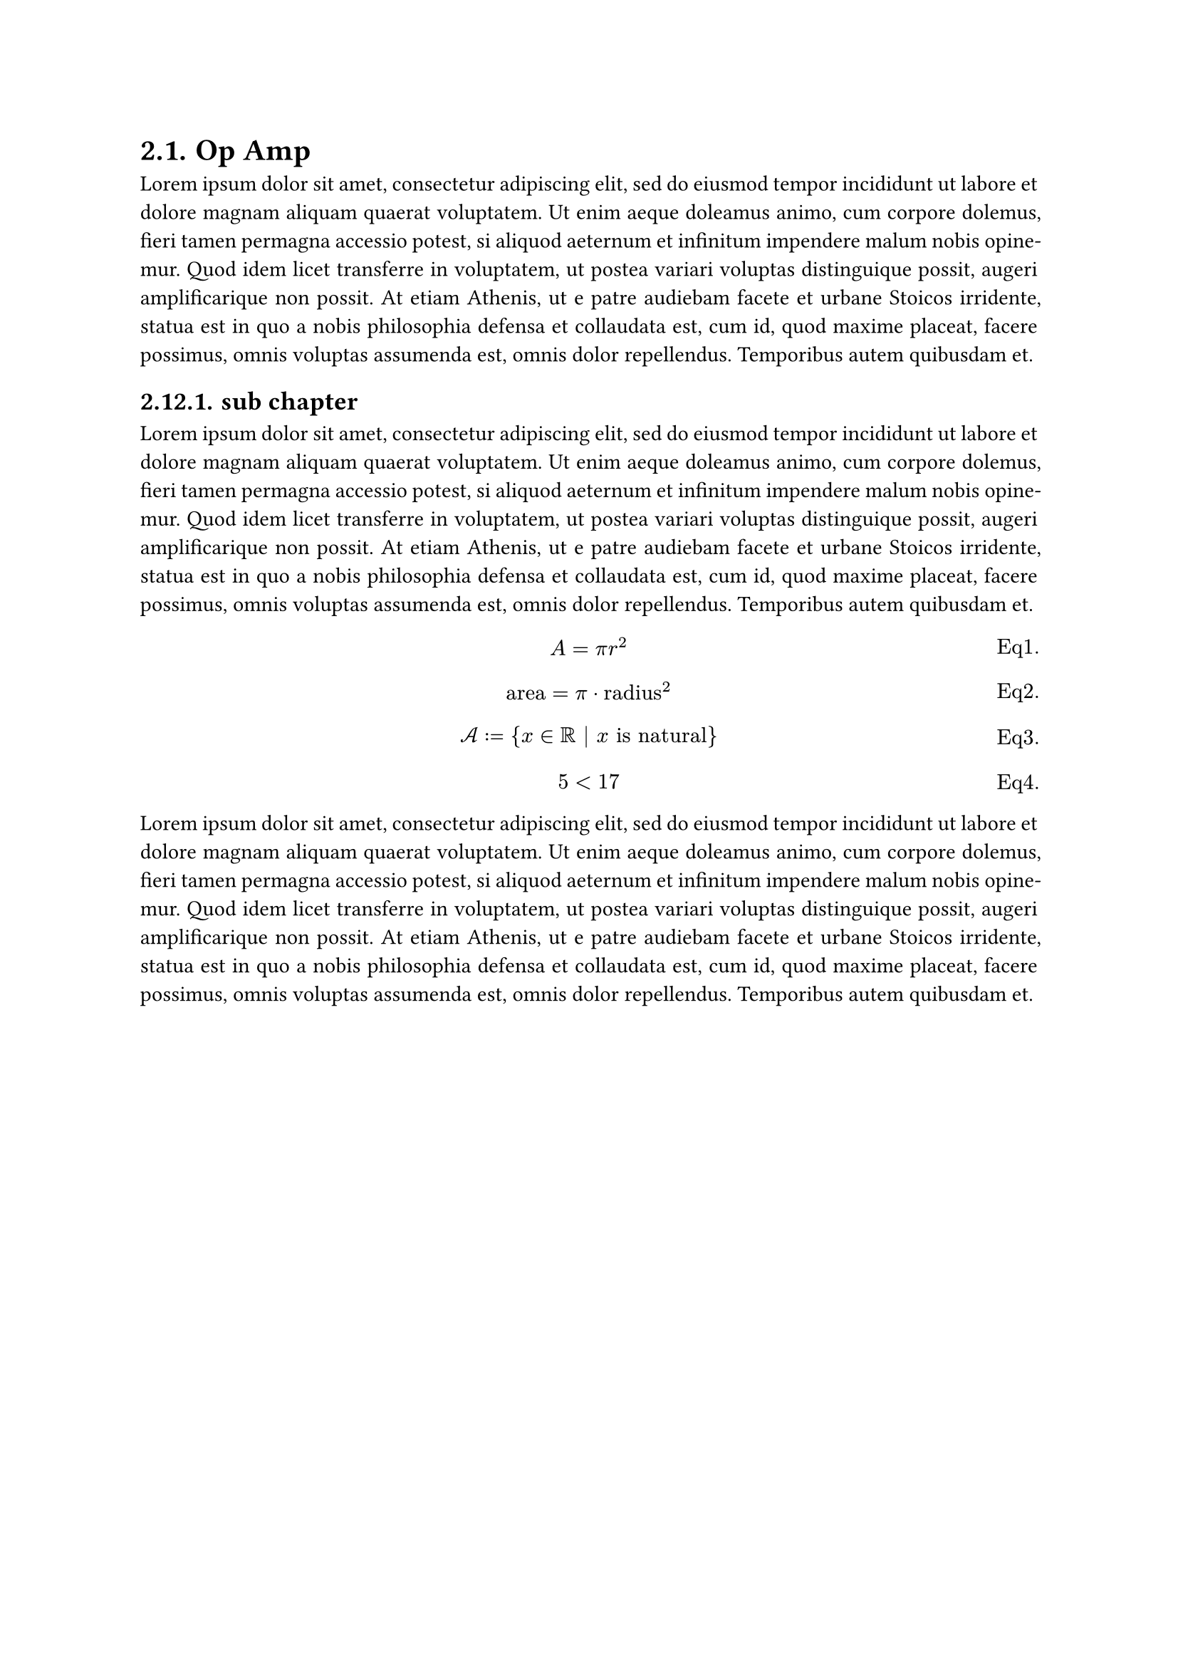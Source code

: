 #set heading(numbering: "2.1.")
#set math.equation(numbering: "Eq1.1.")
#set par(justify: true)

= Op Amp
#lorem(100)

== sub chapter

#lorem(100)
$ A = pi r^2 $
$ "area" = pi dot "radius"^2 $
$ cal(A) :=
    { x in RR | x "is natural" } $
#let x = 5
$ #x < 17 $

#lorem(100)
